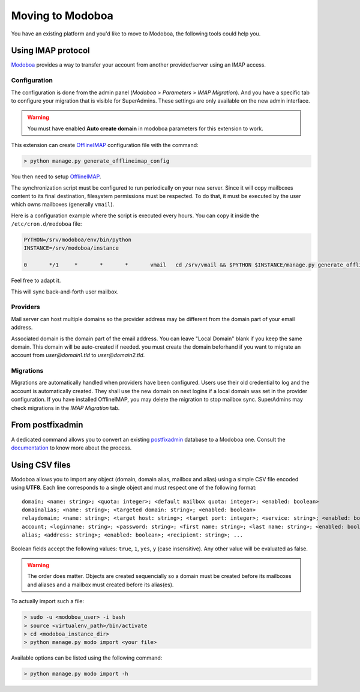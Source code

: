 #################
Moving to Modoboa
#################

You have an existing platform and you'd like to move to Modoboa, the
following tools could help you.

Using IMAP protocol
===================

.. _imap:

`Modoboa <https://modoboa.org/>`_ provides a way to transfer your
account from another provider/server using an IMAP access.

Configuration
-------------

The configuration is done from the admin panel (*Modoboa >
Parameters > IMAP Migration*). And you have a specific tab to configure
your migration that is visible for SuperAdmins.
These settings are only available on the new admin interface.

.. warning::

   You must have enabled **Auto create domain** in modoboa parameters for this extension to work.

This extension can create `OfflineIMAP <https://www.offlineimap.org/doc/installation.html>`_
configuration file with the command:

.. sourcecode:: bash

   > python manage.py generate_offlineimap_config

You then need to setup `OfflineIMAP <https://www.offlineimap.org/doc/quick_start.html>`_.

The synchronization script must be configured to run periodically on
your new server. Since it will copy mailboxes content to its final
destination, filesystem permissions must be respected. To do that, it
must be executed by the user which owns mailboxes (generally
``vmail``).

Here is a configuration example where the script is executed every
hours. You can copy it inside the ``/etc/cron.d/modoboa`` file:

.. sourcecode:: shell

  PYTHON=/srv/modoboa/env/bin/python
  INSTANCE=/srv/modoboa/instance

  0       */1     *       *       *       vmail   cd /srv/vmail && $PYTHON $INSTANCE/manage.py generate_offlineimap_config --output .offlineimaprc && /usr/local/bin/offlineimap > /dev/null 2>&1

Feel free to adapt it.

This will sync back-and-forth user mailbox.

Providers
---------

Mail server can host multiple domains so the provider address
may be different from the domain part of your email address.

Associated domain is the domain part of the email address.
You can leave "Local Domain" blank if you keep the same domain.
This domain will be auto-created if needed.
you must create the domain beforhand if you want to migrate an account
from `user@domain1.tld` to `user@domain2.tld`.


Migrations
----------

Migrations are automatically handled when providers have been configured.
Users use their old credential to log and the account is automatically created.
They shall use the new domain on next logins if a local domain was set in the provider configuration.
If you have installed OfflineIMAP, you may delete the migration to stop mailbox sync.
SuperAdmins may check migrations in the `IMAP Migration` tab.


From postfixadmin
=================

A dedicated command allows you to convert an existing `postfixadmin
<http://postfixadmin.sourceforge.net/>`_ database to a Modoboa
one. Consult the `documentation
<https://github.com/modoboa/modoboa-pfxadmin-migrate>`_ to know more
about the process.

Using CSV files
===============

Modoboa allows you to import any object (domain, domain alias, mailbox
and alias) using a simple CSV file encoded using **UTF8**. Each line
corresponds to a single object and must respect one of the following
format::

  domain; <name: string>; <quota: integer>; <default mailbox quota: integer>; <enabled: boolean>
  domainalias; <name: string>; <targeted domain: string>; <enabled: boolean>
  relaydomain; <name: string>; <target host: string>; <target port: integer>; <service: string>; <enabled: boolean>; <verify recipients: boolean>
  account; <loginname: string>; <password: string>; <first name: string>; <last name: string>; <enabled: boolean>; <group: string>; <address: string>; <quota: integer>; [<domain: string>, ...]
  alias; <address: string>; <enabled: boolean>; <recipient: string>; ...

Boolean fields accept the following values: ``true``, ``1``, ``yes``,
``y`` (case insensitive). Any other value will be evaluated as false.

.. warning::

   The order does matter. Objects are created sequencially so a
   domain must be created before its mailboxes and aliases and a
   mailbox must created before its alias(es).

To actually import such a file:

.. sourcecode:: bash

   > sudo -u <modoboa_user> -i bash
   > source <virtualenv_path>/bin/activate
   > cd <modoboa_instance_dir>
   > python manage.py modo import <your file>

Available options can be listed using the following command:

.. sourcecode:: bash

   > python manage.py modo import -h
